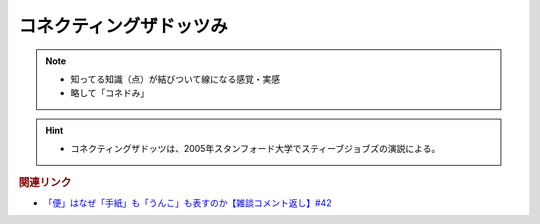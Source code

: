 コネクティングザドッツみ
==========================================================
.. note:: 
  * 知ってる知識（点）が結びついて線になる感覚・実感
  * 略して「コネドみ」

.. hint:: 
  * コネクティングザドッツは、2005年スタンフォード大学でスティーブジョブズの演説による。

.. rubric:: 関連リンク
* `「便」はなぜ「手紙」も「うんこ」も表すのか【雑談コメント返し】#42`_

.. _「便」はなぜ「手紙」も「うんこ」も表すのか【雑談コメント返し】#42: https://www.youtube.com/watch?v=kNIQXzBiTwA
